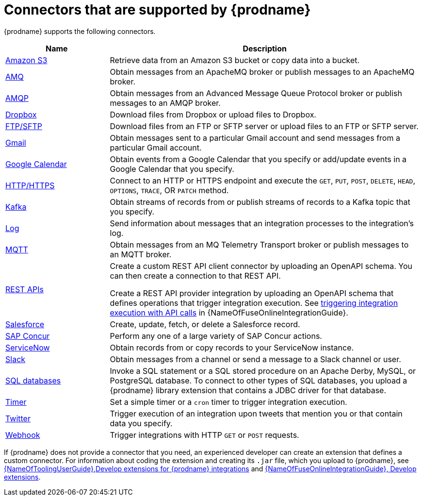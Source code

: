 // This module is included in the following assembly:
// connecting/master.adoc

[id='supported-connectors_{context}']
= Connectors that are supported by {prodname}

{prodname} supports the following connectors. 

[options="header"]
[cols="1,3"]
|===
|Name 
|Description

|link:{LinkFuseOnlineConnectorGuide}#connecting-to-s3_connectors[Amazon S3]
|Retrieve data from an Amazon S3 bucket or copy data into a bucket. 

|link:{LinkFuseOnlineConnectorGuide}#connecting-to-amq_connectors[AMQ]
|Obtain messages from an ApacheMQ broker or publish messages to an ApacheMQ
broker. 

|link:{LinkFuseOnlineConnectorGuide}#connecting-to-amqp_connectors[AMQP]
|Obtain messages from an Advanced Message Queue Protocol broker or
publish messages to an AMQP broker. 

|link:{LinkFuseOnlineConnectorGuide}#connecting-to-dropbox_connectors[Dropbox]
|Download files from Dropbox or upload files to Dropbox. 

|link:{LinkFuseOnlineConnectorGuide}#connecting-to-ftp_connectors[FTP/SFTP]
|Download files from an FTP or SFTP server or upload files to an
FTP or SFTP server.

|link:{LinkFuseOnlineConnectorGuide}#connecting-to-gmail_connectors[Gmail]
|Obtain messages sent to a particular Gmail account and send messages
from a particular Gmail account. 

|link:{LinkFuseOnlineConnectorGuide}#connecting-to-google-calendar_connectors[Google Calendar]
|Obtain events from a Google Calendar that you specify or add/update
events in a Google Calendar that you specify.  

|link:{LinkFuseOnlineConnectorGuide}#connecting-to-http_connectors[HTTP/HTTPS]
|Connect to an HTTP or HTTPS endpoint and execute the
`GET`, `PUT`, `POST`, `DELETE`, `HEAD`, `OPTIONS`, `TRACE`, OR `PATCH` method.

|link:{LinkFuseOnlineConnectorGuide}#connecting-to-kafka_connectors[Kafka]
|Obtain streams of records from
or publish streams of records to a Kafka topic that you specify.

|link:{LinkFuseOnlineConnectorGuide}#connecting-to-log_connectors[Log]
|Send information about messages that an integration processes to the integration's log. 

|link:{LinkFuseOnlineConnectorGuide}#connecting-to-mqtt_connectors[MQTT]
|Obtain messages from an MQ Telemetry Transport broker or publish messages
to an MQTT broker. 

|link:{LinkFuseOnlineConnectorGuide}#connecting-to-rest-apis_connectors[REST APIs]
|Create a custom REST API client connector by uploading an OpenAPI
schema. You can then create a connection to that REST API. 

Create a REST API provider integration by uploading an OpenAPI schema 
that defines operations that trigger integration execution. See
link:{LinkFuseOnlineIntegrationGuide}#trigger-integrations-with-api-calls_ug[triggering integration execution with API calls] 
in {NameOfFuseOnlineIntegrationGuide}.

|link:{LinkFuseOnlineConnectorGuide}#connecting-to-sf_connectors[Salesforce]
|Create, update, fetch, or delete a Salesforce record. 

|link:{LinkFuseOnlineConnectorGuide}#connecting-to-concur_connectors[SAP Concur]
|Perform any one of a large variety of SAP Concur actions. 

|link:{LinkFuseOnlineConnectorGuide}#connecting-to-servicenow_connectors[ServiceNow]
|Obtain records from or copy records to your ServiceNow instance. 

|link:{LinkFuseOnlineConnectorGuide}#connecting-to-slack_connectors[Slack]
|Obtain messages from a channel or send a message to a 
Slack channel or user. 

|link:{LinkFuseOnlineConnectorGuide}#connecting-to-databases_connectors[SQL databases]
|Invoke a SQL statement or a SQL stored procedure on an Apache Derby, 
MySQL, or PostgreSQL database. To connect to other types of SQL databases,
you upload a {prodname} library extension that contains a 
JDBC driver for that database. 

|link:{LinkFuseOnlineConnectorGuide}#triggering-integrations-with-timers_connectors[Timer]
| Set a simple timer or a `cron` timer to trigger integration execution.

|link:{LinkFuseOnlineConnectorGuide}#connecting-to-twitter_connectors[Twitter]
|Trigger execution of an integration upon tweets that mention you or that 
contain data you specify. 

|link:{LinkFuseOnlineConnectorGuide}#triggering-integrations-with-http-requests_connectors[Webhook]
|Trigger integrations with HTTP `GET` or `POST` requests.

|===

If {prodname} does not provide a connector that you need, an 
experienced developer can create an extension that defines a custom
connector. For information about coding the 
extension and creating its `.jar` file, which you upload to 
{prodname}, see 
link:{LinkToolingUserGuide}#IgniteExtension[{NameOfToolingUserGuide},Develop extensions for {prodname} integrations] and 
link:{LinkFuseOnlineIntegrationGuide}#developing-extensions_dev-extension[{NameOfFuseOnlineIntegrationGuide}, Develop extensions].

